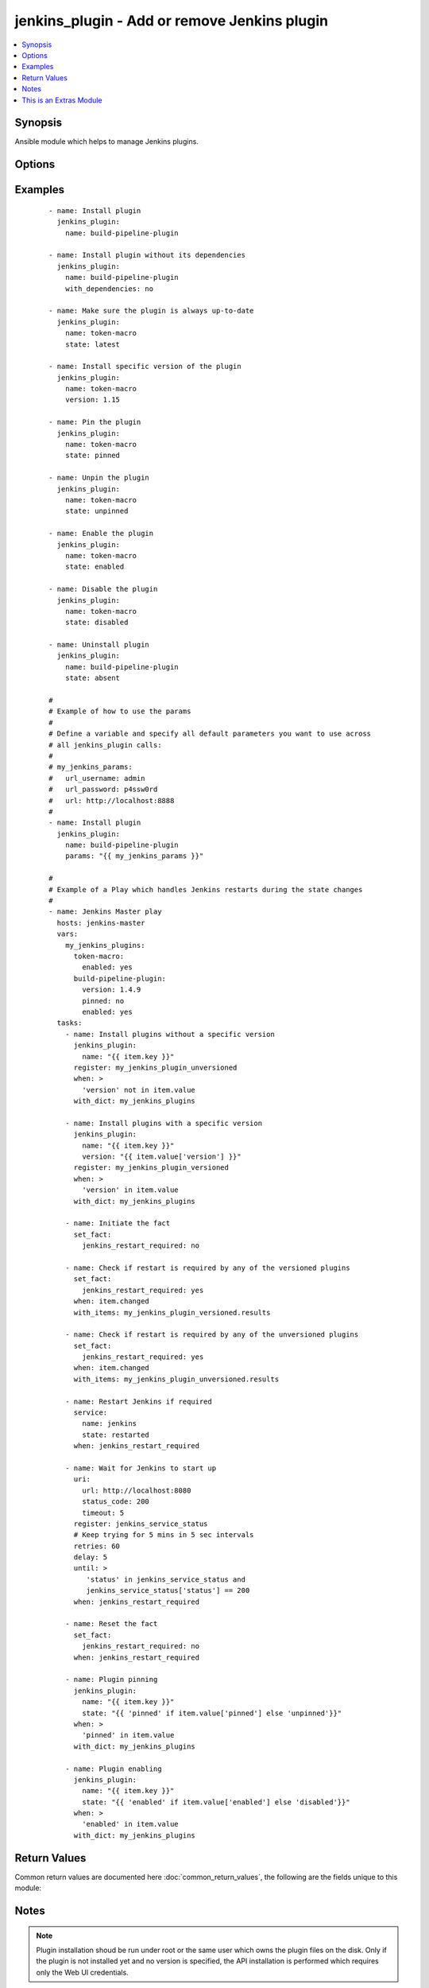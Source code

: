 .. _jenkins_plugin:


jenkins_plugin - Add or remove Jenkins plugin
+++++++++++++++++++++++++++++++++++++++++++++

.. versionadded:: 2.2


.. contents::
   :local:
   :depth: 1


Synopsis
--------

Ansible module which helps to manage Jenkins plugins.




Options
-------

.. raw:: html

    <table border=1 cellpadding=4>
    <tr>
    <th class="head">parameter</th>
    <th class="head">required</th>
    <th class="head">default</th>
    <th class="head">choices</th>
    <th class="head">comments</th>
    </tr>
            <tr>
    <td>group<br/><div style="font-size: small;"></div></td>
    <td>no</td>
    <td>jenkins</td>
        <td><ul></ul></td>
        <td><div>Name of the Jenkins group on the OS.</div></td></tr>
            <tr>
    <td>jenkins_home<br/><div style="font-size: small;"></div></td>
    <td>no</td>
    <td>/var/lib/jenkins</td>
        <td><ul></ul></td>
        <td><div>Home directory of the Jenkins user.</div></td></tr>
            <tr>
    <td>mode<br/><div style="font-size: small;"></div></td>
    <td>no</td>
    <td>0664</td>
        <td><ul></ul></td>
        <td><div>File mode applied on versioned plugins.</div></td></tr>
            <tr>
    <td>name<br/><div style="font-size: small;"></div></td>
    <td>yes</td>
    <td></td>
        <td><ul></ul></td>
        <td><div>Plugin name.</div></td></tr>
            <tr>
    <td>owner<br/><div style="font-size: small;"></div></td>
    <td>no</td>
    <td>jenkins</td>
        <td><ul></ul></td>
        <td><div>Name of the Jenkins user on the OS.</div></td></tr>
            <tr>
    <td>params<br/><div style="font-size: small;"></div></td>
    <td>no</td>
    <td></td>
        <td><ul></ul></td>
        <td><div>Option used to allow the user to overwrite any of the other options. To remove an option, set the value of the option to <code>null</code>.</div></td></tr>
            <tr>
    <td>state<br/><div style="font-size: small;"></div></td>
    <td>no</td>
    <td>present</td>
        <td><ul><li>absent</li><li>present</li><li>pinned</li><li>unpinned</li><li>enabled</li><li>disabled</li><li>latest</li></ul></td>
        <td><div>Desired plugin state.</div><div>If the <code>latest</code> is set, the check for new version will be performed every time. This is suitable to keep the plugin up-to-date.</div></td></tr>
            <tr>
    <td>timeout<br/><div style="font-size: small;"></div></td>
    <td>no</td>
    <td>30</td>
        <td><ul></ul></td>
        <td><div>Server connection timeout in secs.</div></td></tr>
            <tr>
    <td>updates_expiration<br/><div style="font-size: small;"></div></td>
    <td>no</td>
    <td>86400</td>
        <td><ul></ul></td>
        <td><div>Number of seconds after which a new copy of the <em>update-center.json</em> file is downloaded. This is used to avoid the need to download the plugin to calculate its checksum when <code>latest</code> is specified.</div><div>Set it to <code>0</code> if no cache file should be used. In that case, the plugin file will always be downloaded to calculate its checksum when <code>latest</code> is specified.</div></td></tr>
            <tr>
    <td>updates_url<br/><div style="font-size: small;"></div></td>
    <td>no</td>
    <td>https://updates.jenkins-ci.org</td>
        <td><ul></ul></td>
        <td><div>URL of the Update Centre.</div><div>Used as the base URL to download the plugins and the <em>update-center.json</em> JSON file.</div></td></tr>
            <tr>
    <td>url<br/><div style="font-size: small;"></div></td>
    <td>no</td>
    <td>http://localhost:8080</td>
        <td><ul></ul></td>
        <td><div>URL of the Jenkins server.</div></td></tr>
            <tr>
    <td>version<br/><div style="font-size: small;"></div></td>
    <td>no</td>
    <td></td>
        <td><ul></ul></td>
        <td><div>Plugin version number.</div><div>If this option is specified, all plugin dependencies must be installed manually.</div><div>It might take longer to verify that the correct version is installed. This is especially true if a specific version number is specified.</div></td></tr>
            <tr>
    <td>with_dependencies<br/><div style="font-size: small;"></div></td>
    <td>no</td>
    <td>yes</td>
        <td><ul><li>yes</li><li>no</li></ul></td>
        <td><div>Defines whether to install plugin dependencies.</div></td></tr>
        </table>
    </br>



Examples
--------

 ::

    - name: Install plugin
      jenkins_plugin:
        name: build-pipeline-plugin
    
    - name: Install plugin without its dependencies
      jenkins_plugin:
        name: build-pipeline-plugin
        with_dependencies: no
    
    - name: Make sure the plugin is always up-to-date
      jenkins_plugin:
        name: token-macro
        state: latest
    
    - name: Install specific version of the plugin
      jenkins_plugin:
        name: token-macro
        version: 1.15
    
    - name: Pin the plugin
      jenkins_plugin:
        name: token-macro
        state: pinned
    
    - name: Unpin the plugin
      jenkins_plugin:
        name: token-macro
        state: unpinned
    
    - name: Enable the plugin
      jenkins_plugin:
        name: token-macro
        state: enabled
    
    - name: Disable the plugin
      jenkins_plugin:
        name: token-macro
        state: disabled
    
    - name: Uninstall plugin
      jenkins_plugin:
        name: build-pipeline-plugin
        state: absent
    
    #
    # Example of how to use the params
    #
    # Define a variable and specify all default parameters you want to use across
    # all jenkins_plugin calls:
    #
    # my_jenkins_params:
    #   url_username: admin
    #   url_password: p4ssw0rd
    #   url: http://localhost:8888
    #
    - name: Install plugin
      jenkins_plugin:
        name: build-pipeline-plugin
        params: "{{ my_jenkins_params }}"
    
    #
    # Example of a Play which handles Jenkins restarts during the state changes
    #
    - name: Jenkins Master play
      hosts: jenkins-master
      vars:
        my_jenkins_plugins:
          token-macro:
            enabled: yes
          build-pipeline-plugin:
            version: 1.4.9
            pinned: no
            enabled: yes
      tasks:
        - name: Install plugins without a specific version
          jenkins_plugin:
            name: "{{ item.key }}"
          register: my_jenkins_plugin_unversioned
          when: >
            'version' not in item.value
          with_dict: my_jenkins_plugins
    
        - name: Install plugins with a specific version
          jenkins_plugin:
            name: "{{ item.key }}"
            version: "{{ item.value['version'] }}"
          register: my_jenkins_plugin_versioned
          when: >
            'version' in item.value
          with_dict: my_jenkins_plugins
    
        - name: Initiate the fact
          set_fact:
            jenkins_restart_required: no
    
        - name: Check if restart is required by any of the versioned plugins
          set_fact:
            jenkins_restart_required: yes
          when: item.changed
          with_items: my_jenkins_plugin_versioned.results
    
        - name: Check if restart is required by any of the unversioned plugins
          set_fact:
            jenkins_restart_required: yes
          when: item.changed
          with_items: my_jenkins_plugin_unversioned.results
    
        - name: Restart Jenkins if required
          service:
            name: jenkins
            state: restarted
          when: jenkins_restart_required
    
        - name: Wait for Jenkins to start up
          uri:
            url: http://localhost:8080
            status_code: 200
            timeout: 5
          register: jenkins_service_status
          # Keep trying for 5 mins in 5 sec intervals
          retries: 60
          delay: 5
          until: >
             'status' in jenkins_service_status and
             jenkins_service_status['status'] == 200
          when: jenkins_restart_required
    
        - name: Reset the fact
          set_fact:
            jenkins_restart_required: no
          when: jenkins_restart_required
    
        - name: Plugin pinning
          jenkins_plugin:
            name: "{{ item.key }}"
            state: "{{ 'pinned' if item.value['pinned'] else 'unpinned'}}"
          when: >
            'pinned' in item.value
          with_dict: my_jenkins_plugins
    
        - name: Plugin enabling
          jenkins_plugin:
            name: "{{ item.key }}"
            state: "{{ 'enabled' if item.value['enabled'] else 'disabled'}}"
          when: >
            'enabled' in item.value
          with_dict: my_jenkins_plugins

Return Values
-------------

Common return values are documented here :doc:`common_return_values`, the following are the fields unique to this module:

.. raw:: html

    <table border=1 cellpadding=4>
    <tr>
    <th class="head">name</th>
    <th class="head">description</th>
    <th class="head">returned</th>
    <th class="head">type</th>
    <th class="head">sample</th>
    </tr>

        <tr>
        <td> state </td>
        <td> state of the target, after execution </td>
        <td align=center> success </td>
        <td align=center> string </td>
        <td align=center> present </td>
    </tr>
            <tr>
        <td> plugin </td>
        <td> plugin name </td>
        <td align=center> success </td>
        <td align=center> string </td>
        <td align=center> build-pipeline-plugin </td>
    </tr>
        
    </table>
    </br></br>

Notes
-----

.. note:: Plugin installation shoud be run under root or the same user which owns the plugin files on the disk. Only if the plugin is not installed yet and no version is specified, the API installation is performed which requires only the Web UI credentials.
.. note:: It's necessary to notify the handler or call the *service* module to restart the Jenkins service after a new plugin was installed.
.. note:: Pinning works only if the plugin is installed and Jenkis service was successfully restarted after the plugin installation.
.. note:: It is not possible to run the module remotely by changing the *url* parameter to point to the Jenkins server. The module must be used on the host where Jenkins runs as it needs direct access to the plugin files.


    
This is an Extras Module
------------------------

For more information on what this means please read :doc:`modules_extra`

    
For help in developing on modules, should you be so inclined, please read :doc:`community`, :doc:`developing_test_pr` and :doc:`developing_modules`.

